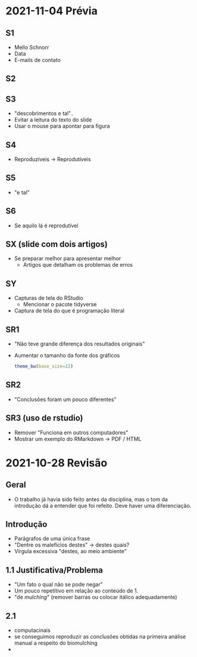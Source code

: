 #+STARTUP: overview indent
* 2021-11-04 Prévia
** S1
- Mello Schnorr
- Data
- E-mails de contato
** S2
** S3
- "descobrimentos e tal"..
- Evitar a leitura do texto do slide
- Usar o mouse para apontar para figura
** S4
- Reproduzíveis -> Reprodutíveis
** S5
- "e tal"
** S6
- Se aquilo lá é reprodutível
** SX (slide com dois artigos)
- Se preparar melhor para apresentar melhor
  - Artigos que detalham os problemas de erros
** SY
- Capturas de tela do RStudio
  - Mencionar o pacote tidyverse
- Captura de tela do que é programação literal
** SR1
- "Não teve grande diferença dos resultados originais"
- Aumentar o tamanho da fonte dos gráficos
  #+begin_src R :results output :session *R* :exports both
  theme_bw(base_size=22)
  #+end_src
** SR2
- "Conclusões foram um pouco diferentes"
** SR3 (uso de rstudio)
- Remover "Funciona em outros computadores"
- Mostrar um exemplo do RMarkdown -> PDF / HTML

* 2021-10-28 Revisão
** Geral
- O trabalho já havia sido feito antes da disciplina, mas o tom da
  introdução dá a entender que foi refeito. Deve haver uma
  diferenciação.
** Introdução
- Parágrafos de uma única frase
- "Dentre os malefícios destes" -> destes quais?
- Vírgula excessiva "destes, ao meio ambiente"
** 1.1 Justificativa/Problema
- "Um fato o qual não se pode negar"
- Um pouco repetitivo em relação ao conteúdo de 1.
- "de /mulching/" (remover barras ou colocar itálico adequadamente)
** 2.1
- computacinais
- se conseguimos reproduzir as conclusões obtidas na primeira análise
  manual a respeito do biomulching
- 


